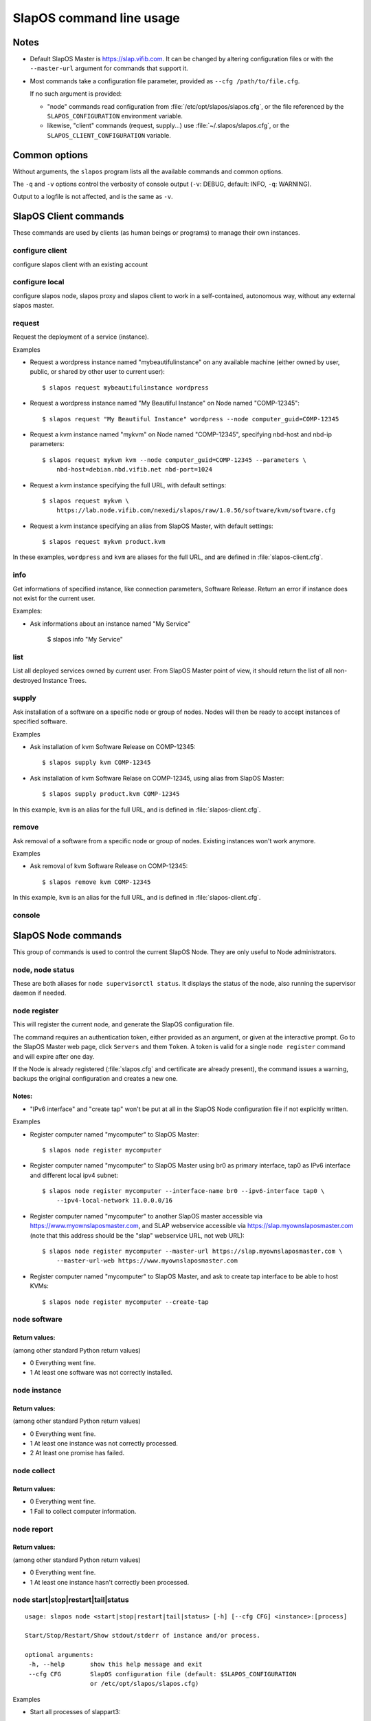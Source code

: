 =========================
SlapOS command line usage
=========================


Notes
-----

* Default SlapOS Master is https://slap.vifib.com. It can be changed by altering configuration files or with the ``--master-url``
  argument for commands that support it.

* Most commands take a configuration file parameter, provided as ``--cfg /path/to/file.cfg``.

  If no such argument is provided:

  * "node" commands read configuration from :file:`/etc/opt/slapos/slapos.cfg`, or the file referenced by the
    ``SLAPOS_CONFIGURATION`` environment variable.

  * likewise, "client" commands (request, supply...) use :file:`~/.slapos/slapos.cfg`, or the ``SLAPOS_CLIENT_CONFIGURATION`` variable.



..
  XXX TODO software_group?, computer_group?



Common options
--------------

Without arguments, the ``slapos`` program lists all the available commands and common options.

.. program-output:: python slapos


The ``-q`` and ``-v`` options control the verbosity of console output (``-v``: DEBUG, default: INFO, ``-q``: WARNING).

Output to a logfile is not affected, and is the same as ``-v``.



SlapOS Client commands
----------------------

These commands are used by clients (as human beings or programs) to manage their own instances.

configure client
~~~~~~~~~~~~~~~~

configure slapos client with an existing account

.. program-output:: python slapos help configure client


configure local
~~~~~~~~~~~~~~~~

configure slapos node, slapos proxy and slapos client to work in a self-contained, autonomous way, without any external slapos master.

.. program-output:: python slapos help configure local


request
~~~~~~~

.. program-output:: python slapos help request

Request the deployment of a service (instance).

Examples

* Request a wordpress instance named "mybeautifulinstance" on any available machine (either owned by user, public, or shared by other user to current user)::

    $ slapos request mybeautifulinstance wordpress

* Request a wordpress instance named "My Beautiful Instance" on Node named "COMP-12345"::

    $ slapos request "My Beautiful Instance" wordpress --node computer_guid=COMP-12345

* Request a kvm instance named "mykvm" on Node named "COMP-12345", specifying nbd-host and nbd-ip parameters::

    $ slapos request mykvm kvm --node computer_guid=COMP-12345 --parameters \
        nbd-host=debian.nbd.vifib.net nbd-port=1024

* Request a kvm instance specifying the full URL, with default settings::

    $ slapos request mykvm \
        https://lab.node.vifib.com/nexedi/slapos/raw/1.0.56/software/kvm/software.cfg

* Request a kvm instance specifying an alias from SlapOS Master, with default settings::

    $ slapos request mykvm product.kvm

..
  XXX update me
In these examples, ``wordpress`` and ``kvm`` are aliases for the full URL, and are defined in :file:`slapos-client.cfg`.


info
~~~~

.. program-output:: python slapos help info

Get informations of specified instance, like connection parameters, Software Release.
Return an error if instance does not exist for the current user.

Examples:

* Ask informations about an instance named "My Service"

    $ slapos info "My Service"


list
~~~~

.. program-output:: python slapos help list

List all deployed services owned by current user.
From SlapOS Master point of view, it should return the list of all non-destroyed Instance Trees.

..
  search
  ~~~~~~
  Note: Not yet implemented.
  Usage:
    slapos search <search parameters ex. computer region, instance reference, source_section, etc.>

  Returns visible instances matching search parameters.


supply
~~~~~~

.. program-output:: python slapos help supply

Ask installation of a software on a specific node or group of nodes.
Nodes will then be ready to accept instances of specified software.

Examples

* Ask installation of kvm Software Release on COMP-12345::

    $ slapos supply kvm COMP-12345

* Ask installation of kvm Software Relase on COMP-12345, using alias from SlapOS Master::

    $ slapos supply product.kvm COMP-12345


In this example, ``kvm`` is an alias for the full URL, and is defined in :file:`slapos-client.cfg`.

remove
~~~~~~

.. program-output:: python slapos help remove

Ask removal of a software from a specific node or group of nodes. Existing instances won't work anymore.

..
  XXX "slapos autounsupply a.k.a slapos cleanup"

Examples

* Ask removal of kvm Software Release on COMP-12345::

    $ slapos remove kvm COMP-12345

In this example, ``kvm`` is an alias for the full URL, and is defined in :file:`slapos-client.cfg`.

..
  autosupply
  ~~~~~~~~~~
  Note: Not yet implemented.
  Usage:
    slapos autosupply <software | software_group> <computer_guid | computer_group>

  Like "slapos suppply", but on-demand. Software will be (re)installed only when at least one instance
  of this software is requested. When no instance of this software is deployed on the node, it will be uninstalled.


console
~~~~~~~

.. program-output:: python slapos help console



..
  <stop|start|destroy>
  ~~~~~~~~~~~~~~~~~~~~
  Note: Not yet implemented.
  Usage:
    slapos <stop|start|destroy> <instance reference>

  Ask start/stop/destruction of selected instance.

  Example:

    * Ask to stop "mywordpressinstance"::

        $ slapos stop mywordpressinstance



SlapOS Node commands
--------------------

This group of commands is used to control the current SlapOS Node. They are only useful to Node administrators.

node, node status
~~~~~~~~~~~~~~~~~

These are both aliases for ``node supervisorctl status``.
It displays the status of the node, also running the supervisor daemon if needed.

.. program-output:: python slapos help node supervisorctl status


node register
~~~~~~~~~~~~~

.. program-output:: python slapos help node register


This will register the current node, and generate the SlapOS configuration file.

The command requires an authentication token, either provided as an argument,
or given at the interactive prompt.
Go to the SlapOS Master web page, click ``Servers`` and them ``Token``.
A token is valid for a single ``node register`` command and will expire after one day.

..
  XXX-Cedric should be like this: If desired node name is already taken, will raise an error.
  XXX-Cedric: --master-url-web url will disappear in REST API. Currently, "register" uses
              SlapOS master web URL to register computer, so it needs the web URL (like http://www.slapos.org)

If the Node is already registered (:file:`slapos.cfg` and certificate are already present), the command
issues a warning, backups the original configuration and creates a new one.

..
  XXX-Cedric should check for IPv6 in selected interface


Notes:
******

* "IPv6 interface" and "create tap" won't be put at all in the SlapOS Node configuration file if not explicitly written.

Examples

* Register computer named "mycomputer" to SlapOS Master::

    $ slapos node register mycomputer

* Register computer named "mycomputer" to SlapOS Master using br0 as primary interface,
  tap0 as IPv6 interface and different local ipv4 subnet::

    $ slapos node register mycomputer --interface-name br0 --ipv6-interface tap0 \
        --ipv4-local-network 11.0.0.0/16

* Register computer named "mycomputer" to another SlapOS master accessible via https://www.myownslaposmaster.com,
  and SLAP webservice accessible via https://slap.myownslaposmaster.com (note that this address should be the
  "slap" webservice URL, not web URL)::

    $ slapos node register mycomputer --master-url https://slap.myownslaposmaster.com \
        --master-url-web https://www.myownslaposmaster.com

* Register computer named "mycomputer" to SlapOS Master, and ask to create tap interface to be able to host KVMs::

    $ slapos node register mycomputer --create-tap


node software
~~~~~~~~~~~~~

.. program-output:: python slapos help node software


Return values:
**************

(among other standard Python return values)

* 0    Everything went fine.
* 1    At least one software was not correctly installed.


node instance
~~~~~~~~~~~~~

.. program-output:: python slapos help node instance


Return values:
**************

(among other standard Python return values)

* 0    Everything went fine.
* 1    At least one instance was not correctly processed.
* 2    At least one promise has failed.


node collect
~~~~~~~~~~~~~

.. program-output:: python slapos help node collect


Return values:
**************

* 0    Everything went fine.
* 1    Fail to collect computer information.


node report
~~~~~~~~~~~

.. program-output:: python slapos help node report



Return values:
**************

(among other standard Python return values)

* 0    Everything went fine.
* 1    At least one instance hasn't correctly been processed.


node start|stop|restart|tail|status
~~~~~~~~~~~~~~~~~~~~~~~~~~~~~~~~~~~

::

 usage: slapos node <start|stop|restart|tail|status> [-h] [--cfg CFG] <instance>:[process]

 Start/Stop/Restart/Show stdout/stderr of instance and/or process.

 optional arguments:
  -h, --help       show this help message and exit
  --cfg CFG        SlapOS configuration file (default: $SLAPOS_CONFIGURATION
                   or /etc/opt/slapos/slapos.cfg)


Examples

* Start all processes of slappart3::

    $ slapos node start slappart3:

* Stop only apache in slappart1::

    $ slapos node stop slappart1:apache

* Show stdout/stderr of mysqld in slappart2::

    $ slapos node tail slappart2:mysqld



node supervisorctl
~~~~~~~~~~~~~~~~~~

.. program-output:: python slapos help node supervisorctl


node supervisord
~~~~~~~~~~~~~~~~

.. program-output:: python slapos help node supervisord



..
  node log
  ~~~~~~~~
  Note: Not yet implemented.
  Usage:
    slapos node log <software|instance|report>

  Display log.





SlapOS Miscellaneous commands
-----------------------------

configure client
~~~~~~~~~~~~~~~~

.. program-output:: python slapos help configure client


This creates a client configuration file, and downloads a certificate + key pair
from the SlapOS Master. They will be used for all the "slapos client" commands.

The command requires an authentication token, either provided as an argument,
or given at the interactive prompt.

Go to the SlapOS Master web page, click ``Account``, then ``Token``.
A token is valid for a single ``configure client`` command and will expire after one day.


cachelookup binary-sr
~~~~~~~~~~~~~~~~~~~~~

.. program-output:: python slapos help cachelookup binary-sr


Examples

* See if the KVM Software Release is available in precompiled format for our distribution::

    $ slapos cachelookup binary-sr https://lab.nexedi.com/nexedi/slapos/raw/1.0.232/software/kvm/software.cfg
    Software URL: https://lab.nexedi.com/nexedi/slapos/raw/1.0.232/software/kvm/software.cfg
    MD5:          248e006f4d007ca7060b16c9b0cb6bc8
    --------------------------------------------------------------------
        multiarch     distribution version   id   compatible? verified? 
    --------------------------------------------------------------------
     x86_64-linux-gnu    Ubuntu     18.04  bionic      no        yes    
     x86_64-linux-gnu    Ubuntu     20.04  focal       no        yes    
     x86_64-linux-gnu    debian      10.9              no        yes    
     x86_64-linux-gnu    debian      11.2             yes        yes    
     x86_64-linux-gnu    debian      8.11              no        yes    
     x86_64-linux-gnu    debian      9.13              no        yes    
    --------------------------------------------------------------------

You can also use the corresponding hash value in place of the URL.



